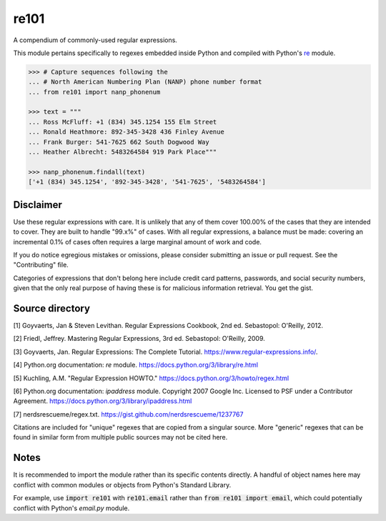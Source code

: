 =====
re101
=====

A compendium of commonly-used regular expressions.

This module pertains specifically to regexes embedded inside Python and compiled with Python's `re
<https://docs.python.org/3/library/re.html>`_ module.

.. code:: python

    >>> # Capture sequences following the
    ... # North American Numbering Plan (NANP) phone number format
    ... from re101 import nanp_phonenum

    >>> text = """
    ... Ross McFluff: +1 (834) 345.1254 155 Elm Street
    ... Ronald Heathmore: 892-345-3428 436 Finley Avenue
    ... Frank Burger: 541-7625 662 South Dogwood Way
    ... Heather Albrecht: 5483264584 919 Park Place"""

    >>> nanp_phonenum.findall(text)
    ['+1 (834) 345.1254', '892-345-3428', '541-7625', '5483264584']

----------
Disclaimer
----------

Use these regular expressions with care.  It is unlikely that any of them cover 100.00% of the cases that they are intended to cover.  They are built to handle "99.x%" of cases.  With all regular expressions, a balance must be made: covering an incremental 0.1% of cases often requires a large marginal amount of work and code.

If you do notice egregious mistakes or omissions, please consider submitting an issue or pull request.  See the "Contributing" file.

Categories of expressions that don't belong here include credit card patterns, passwords, and social security numbers, given that the only real purpose of having these is for malicious information retrieval.  You get the gist.

----------------
Source directory
----------------

[1]     Goyvaerts, Jan & Steven Levithan.  Regular Expressions Cookbook, 2nd ed.  Sebastopol: O'Reilly, 2012.

[2]     Friedl, Jeffrey.  Mastering Regular Expressions, 3rd ed.  Sebastopol: O'Reilly, 2009.

[3]     Goyvaerts, Jan.  Regular Expressions: The Complete Tutorial.  https://www.regular-expressions.info/.

[4]     Python.org documentation: `re` module.  https://docs.python.org/3/library/re.html

[5]     Kuchling, A.M.  "Regular Expression HOWTO."  https://docs.python.org/3/howto/regex.html

[6]     Python.org documentation: `ipaddress` module.  Copyright 2007 Google Inc.  Licensed to PSF under a Contributor Agreement.  https://docs.python.org/3/library/ipaddress.html

[7]     nerdsrescueme/regex.txt.  https://gist.github.com/nerdsrescueme/1237767

Citations are included for "unique" regexes that are copied from a singular source.  More "generic" regexes that can be found in similar form from multiple public sources may not be cited here.

-----
Notes
-----
It is recommended to import the module rather than its specific contents directly.  A handful of object names here may conflict with common modules or objects from Python's Standard Library.

For example, use :code:`import re101` with :code:`re101.email` rather than :code:`from re101 import email`, which could potentially conflict with Python's `email.py` module.
